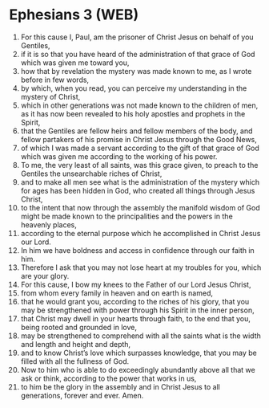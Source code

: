 * Ephesians 3 (WEB)
:PROPERTIES:
:ID: WEB/49-EPH03
:END:

1. For this cause I, Paul, am the prisoner of Christ Jesus on behalf of you Gentiles,
2. if it is so that you have heard of the administration of that grace of God which was given me toward you,
3. how that by revelation the mystery was made known to me, as I wrote before in few words,
4. by which, when you read, you can perceive my understanding in the mystery of Christ,
5. which in other generations was not made known to the children of men, as it has now been revealed to his holy apostles and prophets in the Spirit,
6. that the Gentiles are fellow heirs and fellow members of the body, and fellow partakers of his promise in Christ Jesus through the Good News,
7. of which I was made a servant according to the gift of that grace of God which was given me according to the working of his power.
8. To me, the very least of all saints, was this grace given, to preach to the Gentiles the unsearchable riches of Christ,
9. and to make all men see what is the administration of the mystery which for ages has been hidden in God, who created all things through Jesus Christ,
10. to the intent that now through the assembly the manifold wisdom of God might be made known to the principalities and the powers in the heavenly places,
11. according to the eternal purpose which he accomplished in Christ Jesus our Lord.
12. In him we have boldness and access in confidence through our faith in him.
13. Therefore I ask that you may not lose heart at my troubles for you, which are your glory.
14. For this cause, I bow my knees to the Father of our Lord Jesus Christ,
15. from whom every family in heaven and on earth is named,
16. that he would grant you, according to the riches of his glory, that you may be strengthened with power through his Spirit in the inner person,
17. that Christ may dwell in your hearts through faith, to the end that you, being rooted and grounded in love,
18. may be strengthened to comprehend with all the saints what is the width and length and height and depth,
19. and to know Christ’s love which surpasses knowledge, that you may be filled with all the fullness of God.
20. Now to him who is able to do exceedingly abundantly above all that we ask or think, according to the power that works in us,
21. to him be the glory in the assembly and in Christ Jesus to all generations, forever and ever. Amen.
